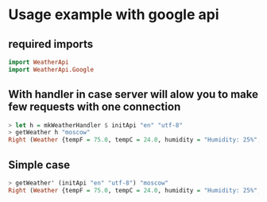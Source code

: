 
* Usage example with google api

** required imports
#+BEGIN_SRC haskell
   import WeatherApi
   import WeatherApi.Google
#+END_SRC

** With handler in case server will alow you to make few requests with one connection
#+BEGIN_SRC haskell
   > let h = mkWeatherHandler $ initApi "en" "utf-8"
   > getWeather h "moscow"
   Right (Weather {tempF = 75.0, tempC = 24.0, humidity = "Humidity: 25%", windCondition = "Wind: S at 16 mph", condition = "Clear"})
#+END_SRC

** Simple case
#+BEGIN_SRC haskell
   > getWeather' (initApi "en" "utf-8") "moscow"
   Right (Weather {tempF = 75.0, tempC = 24.0, humidity = "Humidity: 25%", windCondition = "Wind: S at 16 mph", condition = "Clear"})
#+END_SRC
